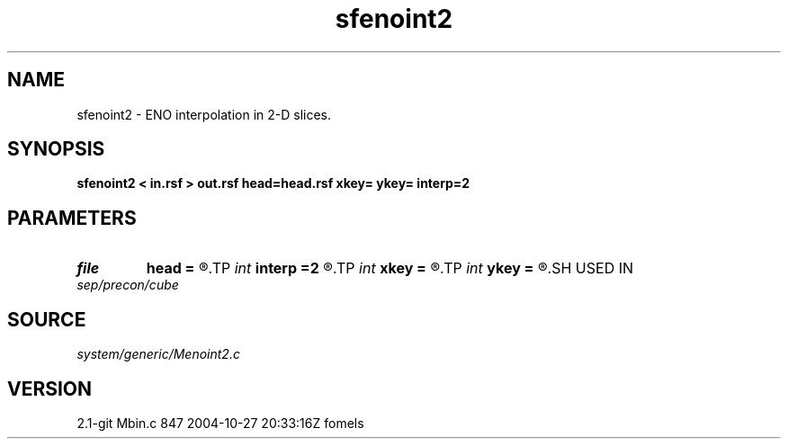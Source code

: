 .TH sfenoint2 1  "APRIL 2019" Madagascar "Madagascar Manuals"
.SH NAME
sfenoint2 \- ENO interpolation in 2-D slices. 
.SH SYNOPSIS
.B sfenoint2 < in.rsf > out.rsf head=head.rsf xkey= ykey= interp=2
.SH PARAMETERS
.PD 0
.TP
.I file   
.B head
.B =
.R  	auxiliary input file name
.TP
.I int    
.B interp
.B =2
.R  	interpolation order
.TP
.I int    
.B xkey
.B =
.R  	x key number
.TP
.I int    
.B ykey
.B =
.R  	y key number
.SH USED IN
.TP
.I sep/precon/cube
.SH SOURCE
.I system/generic/Menoint2.c
.SH VERSION
2.1-git Mbin.c 847 2004-10-27 20:33:16Z fomels
